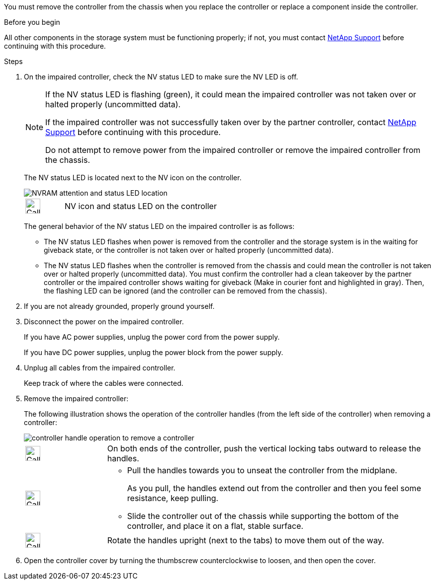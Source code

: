You must remove the controller from the chassis when you replace the controller or replace a component inside the controller.

// After you complete the shutdown procedure for the impaired controller, you can remove the controller from the chassis to access the failed FRU component.

.Before you begin

All other components in the storage system must be functioning properly; if not, you must contact https://mysupport.netapp.com/site/global/dashboard[NetApp Support] before continuing with this procedure.

.Steps
. On the impaired controller, check the NV status LED to make sure the NV LED is off.
+
[NOTE] 
====
If the NV status LED is flashing (green), it could mean the impaired controller was not taken over or halted properly (uncommitted data).

// Mike says: Green and flashes when destage is in progress.

If the impaired controller was not successfully taken over by the partner controller, contact https://mysupport.netapp.com/site/global/dashboard[NetApp Support] before continuing with this procedure.

Do not attempt to remove power from the impaired controller or remove the impaired controller from the chassis.
====

+
The NV status LED is located next to the NV icon on the controller.
+
image::../media/drw_g_nvram_led_ieops-1839.svg[NVRAM attention and status LED location]
+
[cols="1,4"]

|===
a|
image::../media/legend_icon_01.svg[Callout number 1,width=30px] 
a|
NV icon and status LED on the controller

|===
+
The general behavior of the NV status LED on the impaired controller is as follows:
+
* The NV status LED flashes when power is removed from the controller and the storage system is in the waiting for giveback state, or the controller is not taken over or halted properly (uncommitted data).
* The NV status LED flashes when the controller is removed from the chassis and could mean the controller is not taken over or halted properly (uncommitted data). You must confirm the controller had a clean takeover by the partner controller or the impaired controller shows waiting for giveback (Make in courier font and highlighted in gray). Then, the flashing LED can be ignored (and the controller can be removed from the chassis).

. If you are not already grounded, properly ground yourself.

. Disconnect the power on the impaired controller.
+
If you have AC power supplies, unplug the power cord from the power supply.
+
If you have DC power supplies, unplug the power block from the power supply.

. Unplug all cables from the impaired controller.
+
Keep track of where the cables were connected.
+

. Remove the impaired controller:
+
The following illustration shows the operation of the controller handles (from the left side of the controller) when removing a controller:
+
image::../media/drw_g_and_t_handles_remove_ieops-1837.svg[controller handle operation to remove a controller]
+
[cols="1,4"]

|===
a|
image::../media/legend_icon_01.svg[Callout number 1,width=30px] 
a|
On both ends of the controller, push the vertical locking tabs outward to release the handles.
a|
image::../media/legend_icon_02.svg[Callout number 2,width=30px] 
a|
* Pull the handles towards you to unseat the controller from the midplane.
+
As you pull, the handles extend out from the controller and then you feel some resistance, keep pulling.
+
* Slide the controller out of the chassis while supporting the bottom of the controller, and place it on a flat, stable surface. 
a|
image::../media/legend_icon_03.svg[Callout number 3,width=30px] 
a|
Rotate the handles upright (next to the tabs) to move them out of the way.

|===
+

. Open the controller cover by turning the thumbscrew counterclockwise to loosen, and then open the cover.


